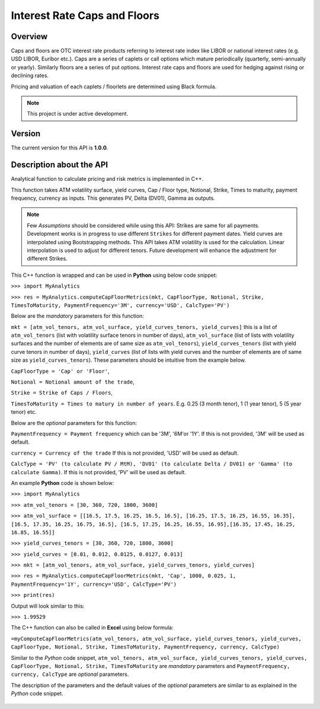 Interest Rate Caps and Floors
=============================

Overview
--------
Caps and floors are OTC interest rate products referring to interest rate index like LIBOR or national interest rates (e.g. USD LIBOR, Euribor etc.). Caps are a series of caplets or call options which mature periodically (quarterly, semi-annually or yearly). Similarly floors are a series of put options. Interest rate caps and floors are used for hedging against rising or declining rates. 

Pricing and valuation of each caplets / floorlets are determined using Black formula. 

.. note::

   This project is under active development. 

Version
-------
The current version for this API is **1.0.0**. 

Description about the API
-------------------------
Analytical function to calculate pricing and risk metrics is implemented in C++. 

This function takes ATM volatility surface, yield curves, Cap / Floor type, Notional, Strike, Times to maturity, payment frequency, currency as inputs. This generates PV, Delta (DV01), Gamma as outputs. 

.. note::

   Few *Assumptions* should be considered while using this API: Strikes are same for all payments. Development works is in progress to use different ``Strikes`` for different payment dates. Yield curves are interpolated using Bootstrapping methods. This API takes ATM volatility is used for the calculation. Linear interpolation is used to adjust for different tenors. Future development will enhance the adjustment for different Strikes. 

This C++ function is wrapped and can be used in **Python** using below code snippet: 

``>>> import MyAnalytics`` 

``>>> res = MyAnalytics.computeCapFloorMetrics(mkt, CapFloorType, Notional, Strike, TimesToMaturity, PaymentFrequency='3M', currency='USD', CalcType='PV')`` 

Below are the *mandatory* parameters for this function:

``mkt = [atm_vol_tenors, atm_vol_surface, yield_curves_tenors, yield_curves]`` this is a list of ``atm_vol_tenors`` (list with volatility surface tenors in number of days), ``atm_vol_surface`` (list of lists with volatility surfaces and the number of elements are of same size as ``atm_vol_tenors``), ``yield_curves_tenors`` (list with yield curve  tenors in number of days), ``yield_curves`` (list of lists with yield curves and the number of elements are of same size as ``yield_curves_tenors``). These parameters should be intuitive from the example below. 

``CapFloorType = 'Cap' or 'Floor'``, 

``Notional = Notional amount of the trade``, 

``Strike = Strike of Caps / Floors``, 

``TimesToMaturity = Times to matury in number of years``. E.g. 0.25 (3 month tenor), 1 (1 year tenor), 5 (5 year tenor) etc. 

Below are the *optional* parameters for this function:

``PaymentFrequency = Payment frequency`` which can be '3M', '6M'or '1Y'. If this is not provided, '3M' will be used as default. 

``currency = Currency of the trade`` If this is not provided, 'USD' will be used as default.

``CalcType = 'PV' (to calculate PV / MtM), 'DV01' (to calculate Delta / DV01) or 'Gamma' (to calculate Gamma)``.  If this is not provided, 'PV' will be used as default.

An example **Python** code is shown below: 

``>>> import MyAnalytics`` 

``>>> atm_vol_tenors = [30, 360, 720, 1800, 3600]`` 

``>>> atm_vol_surface = [[16.5, 17.5, 16.25, 16.5, 16.5], [16.25, 17.5, 16.25, 16.55, 16.35], [16.5, 17.35, 16.25, 16.75, 16.5], [16.5, 17.25, 16.25, 16.55, 16.95],[16.35, 17.45, 16.25, 16.85, 16.55]]`` 

``>>> yield_curves_tenors = [30, 360, 720, 1800, 3600]`` 

``>>> yield_curves = [0.01, 0.012, 0.0125, 0.0127, 0.013]`` 

``>>> mkt = [atm_vol_tenors, atm_vol_surface, yield_curves_tenors, yield_curves]`` 

``>>> res = MyAnalytics.computeCapFloorMetrics(mkt, 'Cap', 1000, 0.025, 1, PaymentFrequency='1Y', currency='USD', CalcType='PV')`` 

``>>> print(res)`` 

Output will look similar to this: 

``>>> 1.99529`` 

The C++ function can also be called in **Excel** using below formula: 

``=myComputeCapFloorMetrics(atm_vol_tenors, atm_vol_surface, yield_curves_tenors, yield_curves, CapFloorType, Notional, Strike, TimesToMaturity, PaymentFrequency, currency, CalcType)`` 

Similar to the *Python* code snippet, ``atm_vol_tenors, atm_vol_surface, yield_curves_tenors, yield_curves, CapFloorType, Notional, Strike, TimesToMaturity`` are *mandatory* parameters and ``PaymentFrequency, currency, CalcType`` are *optional* parameters. 

The description of the parameters and the default values of the *optional* parameters are similar to as explained in the *Python* code snippet. 

  .. image:: path/Capture.JPG
    :width: 400
    :alt: Alternative text

